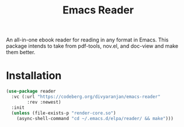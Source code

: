 #+TITLE: Emacs Reader
An all-in-one ebook reader for reading in any format in Emacs. This package intends to take from pdf-tools, nov.el, and doc-view and make them better.

* Installation
#+begin_src emacs-lisp
(use-package reader
  :vc (:url "https://codeberg.org/divyaranjan/emacs-reader"
	    :rev :newest)
  :init
  (unless (file-exists-p "render-core.so")
    (async-shell-command "cd ~/.emacs.d/elpa/reader/ && make")))
#+end_src
